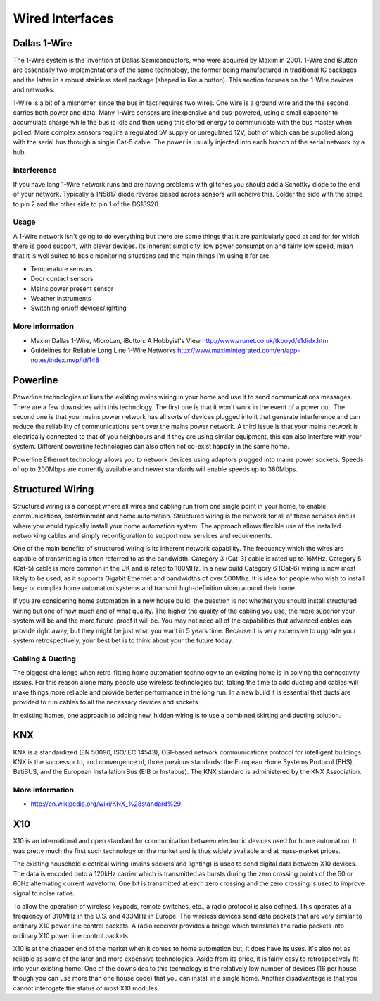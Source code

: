 

================
Wired Interfaces
================


Dallas 1-Wire
=============

The 1-Wire system is the invention of Dallas Semiconductors, who were acquired
by Maxim in 2001. 1-Wire and iButton are essentially two implementations of
the same technology, the former being manufactured in traditional IC packages
and the latter in a robust stainless steel package (shaped in like a button).
This section focuses on the 1-Wire devices and networks.

1-Wire is a bit of a misnomer, since the bus in fact requires two wires. One
wire is a ground wire and the the second carries both power and data. Many
1-Wire sensors are inexpensive and bus-powered, using a small capacitor to
accumulate charge while the bus is idle and then using this stored energy to
communicate with the bus master when polled. More complex sensors require a
regulated 5V supply or unregulated 12V, both of which can be supplied along
with the serial bus through a single Cat-5 cable. The power is usually
injected into each branch of the serial network by a hub.

Interference
------------

If you have long 1-Wire network runs and are having problems with glitches you
should add a Schottky diode to the end of your network. Typically a 1N5817
diode reverse biased across sensors will acheive this. Solder the side with
the stripe to pin 2 and the other side to pin 1 of the DS18S20.

Usage
-----

A 1-Wire network isn't going to do everything but there are some things that
it are particularly good at and for for which there is good support, with
clever devices. Its inherent simplicity, low power consumption and fairly low
speed, mean that it is well suited to basic monitoring situations and the main
things I'm using it for are:

* Temperature sensors
* Door contact sensors
* Mains power present sensor
* Weather instruments
* Switching on/off devices/lighting 

More information
----------------

* Maxim Dallas 1-Wire, MicroLan, iButton: A Hobbyist's View http://www.arunet.co.uk/tkboyd/e1didx.htm
* Guidelines for Reliable Long Line 1-Wire Networks http://www.maximintegrated.com/en/app-notes/index.mvp/id/148


Powerline
=========

Powerline technologies utilises the existing mains wiring in your home and use
it to send communications messages. There are a few downsides with this
technology. The first one is that it won't work in the event of a power cut.
The second one is that your mains power network has all sorts of devices
plugged into it that generate interference and can reduce the reliability of
communications sent over the mains power network. A third issue is that your
mains network is electrically connected to that of you neighbours and if they
are using similar equipment, this can also interfere with your system.
Different powerline technologies can also often not co-exist happily in the
same home.

Powerline Ethernet technology allows you to network devices using adaptors
plugged into mains power sockets. Speeds of up to 200Mbps are currently
available and newer standards will enable speeds up to 380Mbps.


Structured Wiring
=================

Structured wiring is a concept where all wires and cabling run from one single
point in your home, to enable communications, entertainment and home
automation. Structured wiring is the network for all of these services and is
where you would typically install your home automation system. The approach
allows flexible use of the installed networking cables and simply
reconfiguration to support new services and requirements.

One of the main benefits of structured wiring is its inherent network
capability. The frequency which the wires are capable of transmitting is often
referred to as the bandwidth. Category 3 (Cat-3) cable is rated up to 16MHz.
Category 5 (Cat-5) cable is more common in the UK and is rated to 100MHz. In a
new build Category 6 (Cat-6) wiring is now most likely to be used, as it
supports Gigabit Ethernet and bandwidths of over 500Mhz. It is ideal for
people who wish to install large or complex home automation systems and
transmit high-definition video around their home.

If you are considering home automation in a new house build, the question is
not whether you should install structured wiring but one of how much and of
what quality. The higher the quality of the cabling you use, the more superior
your system will be and the more future-proof it will be. You may not need all
of the capabilities that advanced cables can provide right away, but they
might be just what you want in 5 years time. Because it is very expensive to
upgrade your system retrospectively, your best bet is to think about your the
future today.


Cabling & Ducting
-----------------

The biggest challenge when retro-fitting home automation technology to an
existing home is in solving the connectivity issues. For this reason alone
many people use wireless technologies but, taking the time to add ducting and
cables will make things more reliable and provide better performance in the
long run. In a new build it is essential that ducts are provided to run cables
to all the necessary devices and sockets.

In existing homes, one approach to adding new, hidden wiring is to use a
combined skirting and ducting solution.


KNX
===

KNX is a standardized (EN 50090, ISO/IEC 14543), OSI-based network
communications protocol for intelligent buildings. KNX is the successor to,
and convergence of, three previous standards: the European Home Systems
Protocol (EHS), BatiBUS, and the European Installation Bus (EIB or Instabus).
The KNX standard is administered by the KNX Association.

More information
----------------

* http://en.wikipedia.org/wiki/KNX_%28standard%29


X10
===

X10 is an international and open standard for communication between electronic
devices used for home automation. It was pretty much the first such technology
on the market and is thus widely available and at mass-market prices.

The existing household electrical wiring (mains sockets and lighting) is used
to send digital data between X10 devices. The data is encoded onto a 120kHz
carrier which is transmitted as bursts during the zero crossing points of the
50 or 60Hz alternating current waveform. One bit is transmitted at each zero
crossing and the zero crossing is used to improve signal to noise ratios.

To allow the operation of wireless keypads, remote switches, etc., a radio
protocol is also defined. This operates at a frequency of 310MHz in the U.S.
and 433MHz in Europe. The wireless devices send data packets that are very
similar to ordinary X10 power line control packets. A radio receiver provides
a bridge which translates the radio packets into ordinary X10 power line
control packets.

X10 is at the cheaper end of the market when it comes to home automation but,
it does have its uses. It's also not as reliable as some of the later and more
expensive technologies. Aside from its price, it is fairly easy to
retrospectively fit into your existing home. One of the downsides to this
technology is the relatively low number of devices (16 per house, though you
can use more than one house code) that you can install in a single home.
Another disadvantage is that you cannot interogate the status of most X10
modules.
